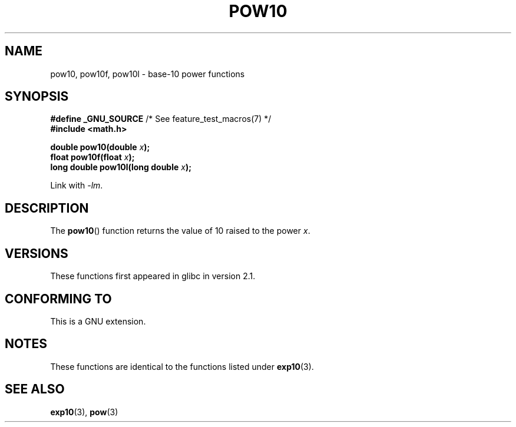 .\" Copyright 2004 Andries Brouwer (aeb@cwi.nl)
.\"
.\" %%%LICENSE_START(verbatim)
.\" Permission is granted to make and distribute verbatim copies of this
.\" manual provided the copyright notice and this permission notice are
.\" preserved on all copies.
.\"
.\" Permission is granted to copy and distribute modified versions of this
.\" manual under the conditions for verbatim copying, provided that the
.\" entire resulting derived work is distributed under the terms of a
.\" permission notice identical to this one.
.\"
.\" Since the Linux kernel and libraries are constantly changing, this
.\" manual page may be incorrect or out-of-date.  The author(s) assume no
.\" responsibility for errors or omissions, or for damages resulting from
.\" the use of the information contained herein.  The author(s) may not
.\" have taken the same level of care in the production of this manual,
.\" which is licensed free of charge, as they might when working
.\" professionally.
.\"
.\" Formatted or processed versions of this manual, if unaccompanied by
.\" the source, must acknowledge the copyright and authors of this work.
.\" %%%LICENSE_END
.\"
.TH POW10 3  2008-08-11 "" "Linux Programmer's Manual"
.SH NAME
pow10, pow10f, pow10l \- base-10 power functions
.SH SYNOPSIS
.nf
.BR "#define _GNU_SOURCE" "         /* See feature_test_macros(7) */"
.B #include <math.h>
.sp
.BI "double pow10(double " x );
.br
.BI "float pow10f(float " x );
.br
.BI "long double pow10l(long double " x );
.fi
.sp
Link with \fI\-lm\fP.
.SH DESCRIPTION
The
.BR pow10 ()
function returns the value of 10 raised to the
power \fIx\fP.
.SH VERSIONS
These functions first appeared in glibc in version 2.1.
.SH CONFORMING TO
This is a GNU extension.
.SH NOTES
These functions are identical to the functions listed under
.BR exp10 (3).
.SH SEE ALSO
.BR exp10 (3),
.BR pow (3)
